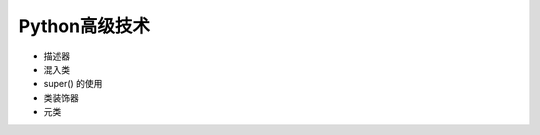 Python高级技术
======================================================================

- 描述器
- 混入类
- super() 的使用
- 类装饰器
- 元类
